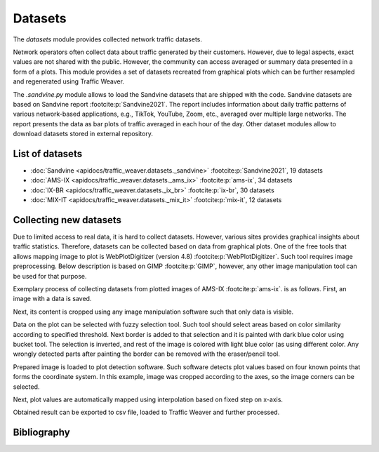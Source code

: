 Datasets
========

The `datasets` module provides collected network traffic datasets.

Network operators often collect data about traffic generated by their customers. However, due to legal aspects,
exact values are not shared with the public. However, the community can access averaged or summary data presented
in a form of a plots. This module provides a set of datasets recreated from graphical plots which can be further
resampled and regenerated using Traffic Weaver.

The `.sandvine.py` module allows to  load the Sandvine datasets that are shipped with the code.
Sandvine datasets are based on Sandvine report :footcite:p:`Sandvine2021`. The report includes information about
daily traffic patterns of various network-based applications, e.g., TikTok, YouTube, Zoom, etc., averaged over
multiple large networks. The report presents the data as bar plots of traffic averaged in each hour of the day.
Other dataset modules allow to download datasets stored in external repository.

List of datasets
----------------
- :doc:`Sandvine <apidocs/traffic_weaver.datasets._sandvine>` :footcite:p:`Sandvine2021`, 19 datasets
- :doc:`AMS-IX <apidocs/traffic_weaver.datasets._ams_ix>` :footcite:p:`ams-ix`, 34 datasets
- :doc:`IX-BR <apidocs/traffic_weaver.datasets._ix_br>` :footcite:p:`ix-br`, 30 datasets
- :doc:`MIX-IT <apidocs/traffic_weaver.datasets._mix_it>` :footcite:p:`mix-it`, 12 datasets


Collecting new datasets
-----------------------

Due to limited access to real data, it is hard to collect datasets.
However, various sites provides graphical insights about traffic statistics.
Therefore, datasets can be collected based on data from graphical plots.
One of the free tools that allows mapping image to plot is WebPlotDigitizer (version 4.8) :footcite:p:`WebPlotDigitizer`.
Such tool requires image preprocessing. Below description is based on GIMP :footcite:p:`GIMP`, however, any
other image manipulation tool can be used for that purpose.

Exemplary process of collecting datasets from plotted images of AMS-IX :footcite:p:`ams-ix`.
is as follows. First, an image with a data is saved.

.. image:: /_static/gfx/datasets/original.png
   :width: 800
   :alt: Source image

Next, its content is cropped using any image manipulation software such that only data is visible.

.. image:: /_static/gfx/datasets/cropped.png
   :width: 800
   :alt: Cropped image

Data on the plot can be selected with fuzzy selection tool. Such tool should select areas based on color similarity
according to specified threshold. Next border is added to that selection and it is painted with dark blue color
using bucket tool. The selection is inverted, and rest of the image is colored with light blue color (as using different
color. Any wrongly detected parts after painting the border can be removed with the eraser/pencil tool.

.. image:: /_static/gfx/datasets/border-select.png
   :width: 800
   :alt: Border selected and painted with single color

Prepared image is loaded to plot detection software.
Such software detects plot values based on four known points
that forms the coordinate system.
In this example, image was cropped according to the axes, so the image corners can be selected.

.. image:: /_static/gfx/datasets/plot-digitizer-load.png
   :width: 800
   :alt: Loading image into plot detection software

Next, plot values are automatically mapped using interpolation based on fixed step on x-axis.

.. image:: /_static/gfx/datasets/plot-digitizer-detect.png
   :width: 800
   :alt: Plot detected

Obtained result can be exported to csv file, loaded to Traffic Weaver and further processed.



Bibliography
------------

.. footbibliography::
